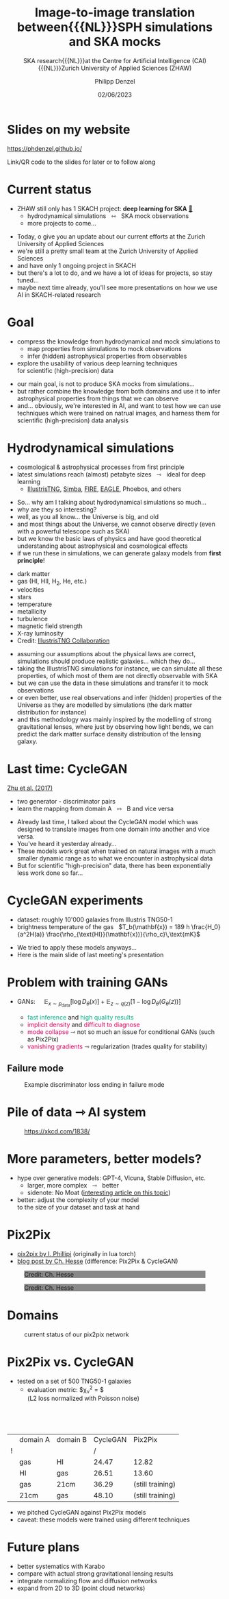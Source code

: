 #+AUTHOR: Philipp Denzel
#+TITLE: Image-to-image translation between{{{NL}}}SPH simulations and SKA mocks
#+SUBTITLE: SKA research{{{NL}}}at the Centre for Artificial Intelligence (CAI){{{NL}}}Zurich University of Applied Sciences (ZHAW)
#+DATE: 02/06/2023

# #+OPTIONS: author:nil
# #+OPTIONS: email:nil
# #+OPTIONS: \n:t
# #+OPTIONS: date:nil
#+OPTIONS: num:nil
#+OPTIONS: toc:nil
#+OPTIONS: timestamp:nil
#+PROPERTY: eval no

# --- Configuration - more infos @ https://revealjs.com/config/
# --- General behaviour
#+REVEAL_INIT_OPTIONS: width: 1920, height: 1080, center: true, margin: 0.05,
#+REVEAL_INIT_OPTIONS: minScale: 0.2, maxScale: 4.5,
#+REVEAL_INIT_OPTIONS: progress: true, history: false, slideNumber: false,
#+REVEAL_INIT_OPTIONS: controls: true, keyboard: true, previewLinks: true, 
#+REVEAL_INIT_OPTIONS: mathjax: true,
#+REVEAL_INIT_OPTIONS: transition: 'fade',
#+REVEAL_INIT_OPTIONS: navigationMode: 'default'
# #+REVEAL_INIT_OPTIONS: navigationMode: 'linear',
#+REVEAL_HEAD_PREAMBLE: <meta name="description" content="">
#+REVEAL_POSTAMBLE: <p> Created by phdenzel. </p>

# --- Javascript
#+REVEAL_PLUGINS: ( markdown math zoom )
# #+REVEAL_EXTRA_JS: { src: 'vid.js', async: true, condition: function() { return !!document.body.classList; } }

# --- Theming
#+REVEAL_THEME: phdcolloq
# #+REVEAL_THEME: white

# --- CSS
#+REVEAL_EXTRA_CSS: ./assets/css/slides.css
#+REVEAL_EXTRA_CSS: ./assets/css/header.css
#+REVEAL_EXTRA_CSS: ./assets/css/footer.css
#+REVEAL_SLIDE_HEADER: <div style="height:100px"></div>
#+REVEAL_SLIDE_FOOTER: <div style="height:100px"></div>
#+REVEAL_HLEVEL: 2

# --- Macros
# --- example: {{{color(red,This is a sample sentence in red text color.)}}}
#+MACRO: NL @@latex:\\@@ @@html:<br>@@ @@ascii:|@@
#+MACRO: quote @@html:<q cite="$2">$1</q>@@ @@latex:``$1''@@
#+MACRO: color @@html:<span style="color:$1">$2</span>@@
#+MACRO: fgbgcolor @@html:<span style="color:$1; background-color:$2">$3</span>@@
#+MACRO: h1 @@html:<h1>$1</h1>@@
#+MACRO: h2 @@html:<h2>$1</h2>@@
#+MACRO: h3 @@html:<h3>$1</h3>@@
#+MACRO: h4 @@html:<h4>$1</h4>@@

# --- Useful org snippets
# #+REVEAL_HTML: <div style="font-size: 80%;">
# Some content with lower font size...
# #+REVEAL_HTML: </div>
#


#+begin_comment
For export to a jekyll blog (phdenzel.github.io) do

1) generate directory structure in assets/blog-assets/post-xyz/
├── slides.html
├── assets
│   ├── css
│   │   ├── reveal.css
│   │   ├── print
│   │   └── theme
│   │       ├── phdcolloq.css
│   │       └── fonts
│   │           ├── league-gothic
│   │           └── source-sans-pro
│   ├── images
│   ├── js
│   │   ├── reveal.js
│   │   ├── markdown
│   │   ├── math
│   │   ├── notes
│   │   └── zoom
│   └── movies
└── css
    └── _style.sass

2)  change the linked css and javascript files to local copies

<link rel="stylesheet" href="file:///home/phdenzel/local/reveal.js/dist/reveal.css"/>
<link rel="stylesheet" href="file:///home/phdenzel/local/reveal.js/dist/theme/phdcolloq.css" id="theme"/>
<script src="/home/phdenzel/local/reveal.js/dist/reveal.js"></script>
<script src="file:///home/phdenzel/local/reveal.js/plugin/markdown/markdown.js"></script>
<script src="file:///home/phdenzel/local/reveal.js/plugin/math/math.js"></script>
<script src="file:///home/phdenzel/local/reveal.js/plugin/zoom/zoom.js"></script>

to

<link rel="stylesheet" href="./assets/css/reveal.css"/>
<link rel="stylesheet" href="./assets/css/theme/phdcolloq.css" id="theme"/>

<script src="./assets/js/reveal.js"></script>
<script src="./assets/js/markdown/markdown.js"></script>
<script src="./assets/js/math/math.js"></script>
<script src="./assets/js/zoom/zoom.js"></script>
#+end_comment


# ------------------------------------------------------------------------------

#+REVEAL_TITLE_SLIDE: <h2 style="padding-top: 150px">%t<h2>
#+REVEAL_TITLE_SLIDE: <h4 style="padding-top: 50px">%s</h4>
#+REVEAL_TITLE_SLIDE: <div style="padding-top: 70px">%d</div>
#+REVEAL_TITLE_SLIDE: <div style="padding-top: 25px">by</div>
#+REVEAL_TITLE_SLIDE: <h4 style="padding-top: 25px; padding-left: 200px;"><a href="mailto:phdenzel@gmail.com">%a</a><span>, Frank-Peter Schilling, Elena Gavagnin </span> <img src="./assets/images/contact_qr.png" alt="contact_qr.png" height="150px" align="center" style="padding-left: 50px;"></h4>
#+REVEAL_TITLE_SLIDE_BACKGROUND: ./assets/images/poster_skach_skao.png
#+REVEAL_TITLE_SLIDE_BACKGROUND_SIZE: contain
#+REVEAL_TITLE_SLIDE_BACKGROUND_OPACITY: 0.6
#+REVEAL_TITLE_SLIDE_BACKGROUND_POSITION: block


* Slides on my website

# Link @ https://phdenzel.github.io/...
[[https://phdenzel.github.io/]]

#+ATTR_HTML: :height 500px :style float: center; :style background-color: #FFFFFF;
[[./assets/images/talk_qr.svg]]

Link/QR code to the slides for later or to follow along


* Current status

- ZHAW still only has 1 SKACH project: *deep learning for SKA* [[https://www.zhaw.ch/en/research/research-database/project-detailview/projektid/5744/][@@html:&#x1f517;@@]]
  - hydrodynamical simulations \nbsp @@html:&#x21FF;@@ \nbsp SKA mock observations
  - more projects to come...

#+BEGIN_NOTES
- Today,  o give you an update about our current efforts at the Zurich
  University of Applied Sciences
- we're still a pretty small team at the Zurich University of Applied
  Sciences
- and have only 1 ongoing project in SKACH
- but there's a lot to do, and we have a lot of ideas for projects, so
  stay tuned...
- maybe next time already, you'll see more presentations on how we use
  AI in SKACH-related research
#+END_NOTES


* Goal

- compress the knowledge from hydrodynamical and mock simulations to {{{NL}}}
  - map properties from simulations to mock observations
  - infer (hidden) astrophysical properties from observables
- explore the usability of various deep learning techniques {{{NL}}}
  for scientific (high-precision) data

#+BEGIN_NOTES
- our main goal, is not to produce SKA mocks from simulations...
- but rather combine the knowledge from both domains and use it to
  infer astrophysical properties from things that we can observe
- and... obviously, we're interested in AI, and want to test how we
  can use techniques which were trained on natrual images, and harness
  them for scientific (high-precision) data analysis
#+END_NOTES


* Hydrodynamical simulations

- cosmological & astrophysical processes from first principle
- latest simulations reach (almost) petabyte sizes \nbsp @@html:&#x21FE;@@ \nbsp ideal for deep learning
  - [[https://www.tng-project.org/][IllustrisTNG]], [[http://simba.roe.ac.uk/][Simba]], [[https://fire.northwestern.edu/][FIRE]], [[https://eagle.strw.leidenuniv.nl/][EAGLE]], Phoebos, and others

#+BEGIN_NOTES
- So... why am I talking about hydrodynamical simulations so much...
- why are they so interesting?
- well, as you all know... the Universe is big, and old
- and most things about the Universe, we cannot observe directly (even
  with a powerful telescope such as SKA)
- but we know the basic laws of physics and have good theoretical
  understanding about astrophysical and cosmological effects
- if we run these in simulations, we can generate galaxy models from *first principle*!
#+END_NOTES

#+REVEAL: split
#+ATTR_HTML: :style float: left; padding-left: 100px;
- dark matter
- gas (HI, HII, H_{2}, He, etc.)
- velocities
- stars
- temperature
- metallicity
- turbulence
- magnetic field strength
- X-ray luminosity
- Credit: [[https://www.tng-project.org/][IllustrisTNG Collaboration]]

#+ATTR_HTML: :height 1000px :style float: right; padding-right: 200px;
[[./assets/images/illustris/composite_TNG100-1.png]]

#+BEGIN_NOTES
- assuming our assumptions about the physical laws are correct,
  simulations should produce realistic galaxies... which they do...
- taking the IllustrisTNG simulations for instance, we can simulate
  all these properties, of which most of them are not directly
  observable with SKA
- but we can use the data in these simulations and transfer it to mock
  observations
- or even better, use real observations and infer (hidden) properties
  of the Universe as they are modelled by simulations (the dark matter
  distribution for instance)
- and this methodology was mainly inspired by the modelling of strong
  gravitational lenses, where just by observing how light bends, we
  can predict the dark matter surface density distribution of the
  lensing galaxy.
#+END_NOTES


* Last time: CycleGAN
[[https://arxiv.org/abs/1703.10593][Zhu et al. (2017)]]

- two generator - discriminator pairs
- learn the mapping from domain A \nbsp @@html:&#x21FF;@@ \nbsp B and vice versa

#+ATTR_HTML: :height 300px
[[./assets/images/cycle-gan/doge_starrynight.jpg]]

#+BEGIN_NOTES
- Already last time, I talked about the CycleGAN model which was
  designed to translate images from one domain into another and vice
  versa.
- You've heard it yesterday already...
- These models work great when trained on natural images with a much
  smaller dynamic range as to what we encounter in astrophysical data
- But for scientific "high-precision" data, there has been
  exponentially less work done so far...
#+END_NOTES


* CycleGAN experiments

- dataset: roughly 10'000 galaxies from Illustris TNG50-1
- brightness temperature of the gas \nbsp $T_b(\mathbf{x}) = 189 h \frac{H_0}{a^2H(a)} \frac{\rho_{\text{HI}}(\mathbf{x})}{\rho_c}\,\text{mK}$

#+ATTR_HTML: :height 700px
[[./assets/images/cycle-gan/cycle-gan_scheme.png]]

#+BEGIN_NOTES
- We tried to apply these models anyways...
- Here is the main slide of last meeting's presentation
#+END_NOTES


* Problem with training GANs

- GANs: $\quad \mathbb{E}_{x\sim p_\text{data}}[\log{D_\theta(x)}] + \mathbb{E}_{z\sim q(z)}[1-\log{D_\theta(G_\theta(z))}]$
  #+ATTR_HTML: :style font-size: 80%;
  - {{{color(#00AF87, fast inference)}}} and {{{color(#00AF87, high quality results)}}}
  - {{{color(#D7005F, implicit density)}}} and {{{color(#D7005F, difficult to diagnose)}}}
  - {{{color(#D7005F, mode collapse)}}} @@html:&#x21FE;@@ not so much an issue for conditional GANs (such as Pix2Pix)
  - {{{color(#D7005F, vanishing gradients)}}} @@html:&#x21FE;@@ regularization (trades quality for stability)


** Failure mode

#+ATTR_HTML: :height 700px
#+CAPTION: Example discriminator loss ending in failure mode
[[./assets/images/skais/wand_Dloss_f97416b9fe57.png]]


* Pile of data @@html:&#x21FE;@@ AI system

#+ATTR_HTML: :height 700px
#+CAPTION: @@html:<a href="https://xkcd.com/1838/">https://xkcd.com/1838/</a>@@
[[./assets/images/xkcd/xkcd_1838.png]]


* More parameters, better models?

- hype over generative models: GPT-4, Vicuna, Stable Diffusion, etc.
  - larger, more complex \nbsp @@html:&#x21FE;@@ \nbsp better
  - sidenote: No Moat ([[https://www.semianalysis.com/p/google-we-have-no-moat-and-neither][interesting article on this topic]])
- better: adjust the complexity of your model{{{NL}}}to the size of your dataset and task at hand


# * Generative deep learning
# #+ATTR_REVEAL: :frag (none appear)
# - find parameters $\theta$ to approximate a data density{{{NL}}}
#   (optionally conditioned on some information $c$)
#   $$ P_\theta(x|c) \sim P_\text{data}(x|c) $$
# - in contrast to discriminative deep learning:
#   - pattern recognition
# - (inspired) creativity \nbsp @@html:&#x21FE;@@ \nbsp much more ambitious


* Pix2Pix

- [[https://github.com/phillipi/pix2pix][pix2pix by I. Phillipi]] (originally in lua torch)
- [[https://affinelayer.com/pix2pix/][blog post by Ch. Hesse]] (difference: Pix2Pix & CycleGAN)

#+REVEAL: split
  
#+ATTR_HTML: :height 800px :style background-color: #888888;
#+CAPTION: Credit: Ch. Hesse
[[./assets/images/pix2pix/pix2pix_generator_training.webp]]

#+REVEAL: split

#+ATTR_HTML: :height 800px :style background-color: #888888;
#+CAPTION: Credit: Ch. Hesse
[[./assets/images/pix2pix/pix2pix_discriminator_training.webp]]


* Domains

#+ATTR_HTML: :height 800px
#+CAPTION: current status of our pix2pix network
[[./assets/images/skais/skais_pix2pix.png]]


* Pix2Pix vs. CycleGAN

- tested on a set of 500 TNG50-1 galaxies
  - evaluation metric: $\chi_{\nu}^{2} = \frac{(D_{i,\text{model}} - D_{i,\text{data}})^{2}}{N\sigma_{i}^{2}}${{{NL}}}
    (L2 loss normalized with Poisson noise)

#+ATTR_HTML: :style margin-top: 75px;
|   | domain A | domain B | CycleGAN | Pix2Pix          |
| ! |          |          |        / |                  |
|---+----------+----------+----------+------------------|
|   | gas      | HI       |    24.47 | 12.82            |
|   | HI       | gas      |    26.51 | 13.60            |
|   | gas      | 21cm     |    36.29 | (still training) |
|   | 21cm     | gas      |    48.10 | (still training) |

#+BEGIN_NOTES
- we pitched CycleGAN against Pix2Pix models
- caveat: these models were trained using different techniques
#+END_NOTES


* Future plans

- better systematics with Karabo
- compare with actual strong gravitational lensing results
- integrate normalizing flow and diffusion networks
- expand from 2D to 3D (point cloud networks)
